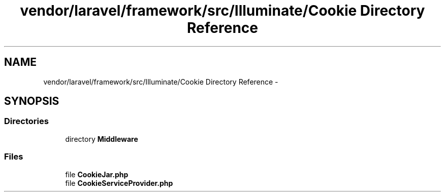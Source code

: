.TH "vendor/laravel/framework/src/Illuminate/Cookie Directory Reference" 3 "Tue Apr 14 2015" "Version 1.0" "VirtualSCADA" \" -*- nroff -*-
.ad l
.nh
.SH NAME
vendor/laravel/framework/src/Illuminate/Cookie Directory Reference \- 
.SH SYNOPSIS
.br
.PP
.SS "Directories"

.in +1c
.ti -1c
.RI "directory \fBMiddleware\fP"
.br
.in -1c
.SS "Files"

.in +1c
.ti -1c
.RI "file \fBCookieJar\&.php\fP"
.br
.ti -1c
.RI "file \fBCookieServiceProvider\&.php\fP"
.br
.in -1c
